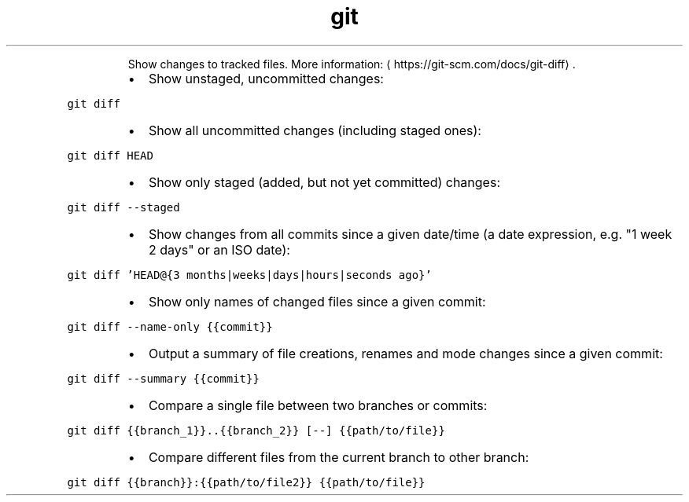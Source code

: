.TH git diff
.PP
.RS
Show changes to tracked files.
More information: \[la]https://git-scm.com/docs/git-diff\[ra]\&.
.RE
.RS
.IP \(bu 2
Show unstaged, uncommitted changes:
.RE
.PP
\fB\fCgit diff\fR
.RS
.IP \(bu 2
Show all uncommitted changes (including staged ones):
.RE
.PP
\fB\fCgit diff HEAD\fR
.RS
.IP \(bu 2
Show only staged (added, but not yet committed) changes:
.RE
.PP
\fB\fCgit diff \-\-staged\fR
.RS
.IP \(bu 2
Show changes from all commits since a given date/time (a date expression, e.g. "1 week 2 days" or an ISO date):
.RE
.PP
\fB\fCgit diff 'HEAD@{3 months|weeks|days|hours|seconds ago}'\fR
.RS
.IP \(bu 2
Show only names of changed files since a given commit:
.RE
.PP
\fB\fCgit diff \-\-name\-only {{commit}}\fR
.RS
.IP \(bu 2
Output a summary of file creations, renames and mode changes since a given commit:
.RE
.PP
\fB\fCgit diff \-\-summary {{commit}}\fR
.RS
.IP \(bu 2
Compare a single file between two branches or commits:
.RE
.PP
\fB\fCgit diff {{branch_1}}..{{branch_2}} [\-\-] {{path/to/file}}\fR
.RS
.IP \(bu 2
Compare different files from the current branch to other branch:
.RE
.PP
\fB\fCgit diff {{branch}}:{{path/to/file2}} {{path/to/file}}\fR
